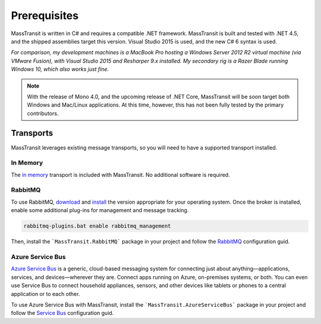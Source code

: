 Prerequisites
=============

MassTransit is written in C# and requires a compatible .NET framework. MassTransit is built and tested with .NET 4.5,
and the shipped assemblies target this version. Visual Studio 2015 is used, and the new C# 6 syntax is used.

*For comparison, my development machines is a MacBook Pro hosting a Windows Server 2012 R2 virtual machine (via VMware
Fusion), with Visual Studio 2015 and Resharper 9.x installed. My secondary rig is a Razer Blade running Windows 10, which
also works just fine.*

.. note:: 
    
    With the release of Mono 4.0, and the upcoming release of .NET Core, MassTransit will be soon target
    both Windows and Mac/Linux applications. At this time, however, this has not been fully tested by the
    primary contributors.


Transports
----------

MassTransit leverages existing message transports, so you will need to have a supported transport installed.


In Memory
~~~~~~~~~

The `in memory`_ transport is included with MassTransit. No additional software is required.

.. _in memory: ../configuration/transports/in_memory.html


RabbitMQ
~~~~~~~~

To use RabbitMQ, download_ and install_ the version appropriate for your operating system. Once the broker is installed,
enable some additional plug-ins for management and message tracking.

.. _download: http://www.rabbitmq.com/download.html
.. _install: http://www.rabbitmq.com/install-windows.html

.. sourcecode::

    rabbitmq-plugins.bat enable rabbitmq_management 

Then, install the ```MassTransit.RabbitMQ``` package in your project and follow the RabbitMQ_ configuration guid.

.. _RabbitMQ: ../configuration/transports/rabbitmq.html


Azure Service Bus
~~~~~~~~~~~~~~~~~

`Azure Service Bus`_ is a generic, cloud-based messaging system for connecting just about anything—applications, services, and devices—wherever they are. Connect apps running on Azure, on-premises systems, or both. You can even use Service Bus to connect household appliances, sensors, and other devices like tablets or phones to a central application or to each other.

.. _Azure Service Bus: http://azure.microsoft.com/en-us/services/service-bus/


To use Azure Service Bus with MassTransit, install the ```MassTransit.AzureServiceBus``` package in your project and follow the
`Service Bus`_ configuration guid.

.. _Service Bus: ../configuration/transports/azure.html

